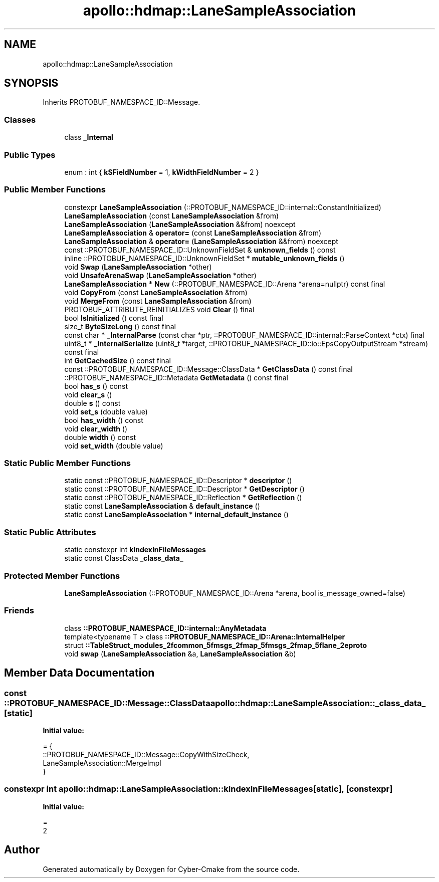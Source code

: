 .TH "apollo::hdmap::LaneSampleAssociation" 3 "Sun Sep 3 2023" "Version 8.0" "Cyber-Cmake" \" -*- nroff -*-
.ad l
.nh
.SH NAME
apollo::hdmap::LaneSampleAssociation
.SH SYNOPSIS
.br
.PP
.PP
Inherits PROTOBUF_NAMESPACE_ID::Message\&.
.SS "Classes"

.in +1c
.ti -1c
.RI "class \fB_Internal\fP"
.br
.in -1c
.SS "Public Types"

.in +1c
.ti -1c
.RI "enum : int { \fBkSFieldNumber\fP = 1, \fBkWidthFieldNumber\fP = 2 }"
.br
.in -1c
.SS "Public Member Functions"

.in +1c
.ti -1c
.RI "constexpr \fBLaneSampleAssociation\fP (::PROTOBUF_NAMESPACE_ID::internal::ConstantInitialized)"
.br
.ti -1c
.RI "\fBLaneSampleAssociation\fP (const \fBLaneSampleAssociation\fP &from)"
.br
.ti -1c
.RI "\fBLaneSampleAssociation\fP (\fBLaneSampleAssociation\fP &&from) noexcept"
.br
.ti -1c
.RI "\fBLaneSampleAssociation\fP & \fBoperator=\fP (const \fBLaneSampleAssociation\fP &from)"
.br
.ti -1c
.RI "\fBLaneSampleAssociation\fP & \fBoperator=\fP (\fBLaneSampleAssociation\fP &&from) noexcept"
.br
.ti -1c
.RI "const ::PROTOBUF_NAMESPACE_ID::UnknownFieldSet & \fBunknown_fields\fP () const"
.br
.ti -1c
.RI "inline ::PROTOBUF_NAMESPACE_ID::UnknownFieldSet * \fBmutable_unknown_fields\fP ()"
.br
.ti -1c
.RI "void \fBSwap\fP (\fBLaneSampleAssociation\fP *other)"
.br
.ti -1c
.RI "void \fBUnsafeArenaSwap\fP (\fBLaneSampleAssociation\fP *other)"
.br
.ti -1c
.RI "\fBLaneSampleAssociation\fP * \fBNew\fP (::PROTOBUF_NAMESPACE_ID::Arena *arena=nullptr) const final"
.br
.ti -1c
.RI "void \fBCopyFrom\fP (const \fBLaneSampleAssociation\fP &from)"
.br
.ti -1c
.RI "void \fBMergeFrom\fP (const \fBLaneSampleAssociation\fP &from)"
.br
.ti -1c
.RI "PROTOBUF_ATTRIBUTE_REINITIALIZES void \fBClear\fP () final"
.br
.ti -1c
.RI "bool \fBIsInitialized\fP () const final"
.br
.ti -1c
.RI "size_t \fBByteSizeLong\fP () const final"
.br
.ti -1c
.RI "const char * \fB_InternalParse\fP (const char *ptr, ::PROTOBUF_NAMESPACE_ID::internal::ParseContext *ctx) final"
.br
.ti -1c
.RI "uint8_t * \fB_InternalSerialize\fP (uint8_t *target, ::PROTOBUF_NAMESPACE_ID::io::EpsCopyOutputStream *stream) const final"
.br
.ti -1c
.RI "int \fBGetCachedSize\fP () const final"
.br
.ti -1c
.RI "const ::PROTOBUF_NAMESPACE_ID::Message::ClassData * \fBGetClassData\fP () const final"
.br
.ti -1c
.RI "::PROTOBUF_NAMESPACE_ID::Metadata \fBGetMetadata\fP () const final"
.br
.ti -1c
.RI "bool \fBhas_s\fP () const"
.br
.ti -1c
.RI "void \fBclear_s\fP ()"
.br
.ti -1c
.RI "double \fBs\fP () const"
.br
.ti -1c
.RI "void \fBset_s\fP (double value)"
.br
.ti -1c
.RI "bool \fBhas_width\fP () const"
.br
.ti -1c
.RI "void \fBclear_width\fP ()"
.br
.ti -1c
.RI "double \fBwidth\fP () const"
.br
.ti -1c
.RI "void \fBset_width\fP (double value)"
.br
.in -1c
.SS "Static Public Member Functions"

.in +1c
.ti -1c
.RI "static const ::PROTOBUF_NAMESPACE_ID::Descriptor * \fBdescriptor\fP ()"
.br
.ti -1c
.RI "static const ::PROTOBUF_NAMESPACE_ID::Descriptor * \fBGetDescriptor\fP ()"
.br
.ti -1c
.RI "static const ::PROTOBUF_NAMESPACE_ID::Reflection * \fBGetReflection\fP ()"
.br
.ti -1c
.RI "static const \fBLaneSampleAssociation\fP & \fBdefault_instance\fP ()"
.br
.ti -1c
.RI "static const \fBLaneSampleAssociation\fP * \fBinternal_default_instance\fP ()"
.br
.in -1c
.SS "Static Public Attributes"

.in +1c
.ti -1c
.RI "static constexpr int \fBkIndexInFileMessages\fP"
.br
.ti -1c
.RI "static const ClassData \fB_class_data_\fP"
.br
.in -1c
.SS "Protected Member Functions"

.in +1c
.ti -1c
.RI "\fBLaneSampleAssociation\fP (::PROTOBUF_NAMESPACE_ID::Arena *arena, bool is_message_owned=false)"
.br
.in -1c
.SS "Friends"

.in +1c
.ti -1c
.RI "class \fB::PROTOBUF_NAMESPACE_ID::internal::AnyMetadata\fP"
.br
.ti -1c
.RI "template<typename T > class \fB::PROTOBUF_NAMESPACE_ID::Arena::InternalHelper\fP"
.br
.ti -1c
.RI "struct \fB::TableStruct_modules_2fcommon_5fmsgs_2fmap_5fmsgs_2fmap_5flane_2eproto\fP"
.br
.ti -1c
.RI "void \fBswap\fP (\fBLaneSampleAssociation\fP &a, \fBLaneSampleAssociation\fP &b)"
.br
.in -1c
.SH "Member Data Documentation"
.PP 
.SS "const ::PROTOBUF_NAMESPACE_ID::Message::ClassData apollo::hdmap::LaneSampleAssociation::_class_data_\fC [static]\fP"
\fBInitial value:\fP
.PP
.nf
= {
    ::PROTOBUF_NAMESPACE_ID::Message::CopyWithSizeCheck,
    LaneSampleAssociation::MergeImpl
}
.fi
.SS "constexpr int apollo::hdmap::LaneSampleAssociation::kIndexInFileMessages\fC [static]\fP, \fC [constexpr]\fP"
\fBInitial value:\fP
.PP
.nf
=
    2
.fi


.SH "Author"
.PP 
Generated automatically by Doxygen for Cyber-Cmake from the source code\&.
